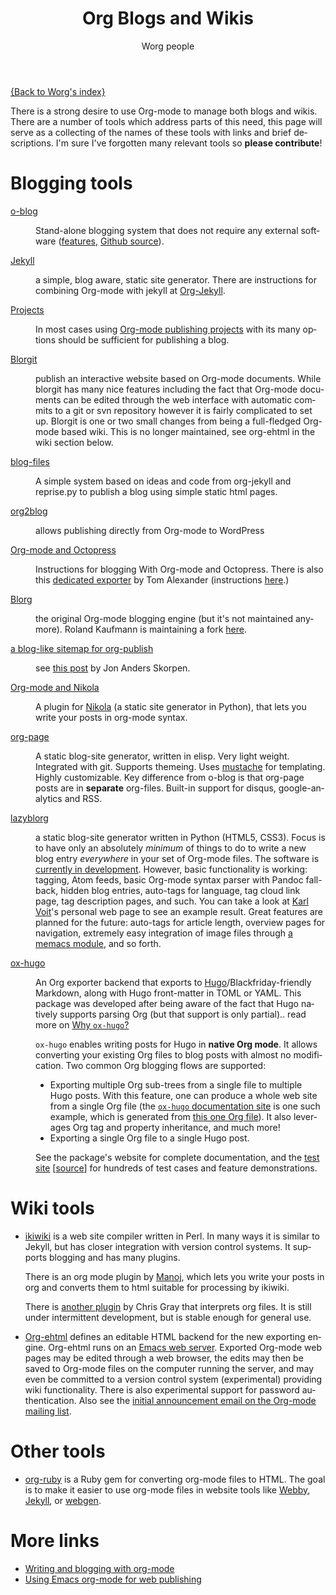 #+TITLE:      Org Blogs and Wikis
#+AUTHOR:     Worg people
#+EMAIL:      mdl AT imapmail DOT org
#+STARTUP:    align fold nodlcheck hidestars oddeven lognotestate
#+SEQ_TODO:   TODO(t) INPROGRESS(i) WAITING(w@) | DONE(d) CANCELED(c@)
#+TAGS:       Write(w) Update(u) Fix(f) Check(c)
#+LANGUAGE:   en
#+PRIORITIES: A C B
#+CATEGORY:   worg
#+OPTIONS:    H:3 num:nil toc:nil \n:nil ::t |:t ^:t -:t f:t *:t tex:t d:(HIDE) tags:not-in-toc

[[file:index.org][{Back to Worg's index}]]

There is a strong desire to use Org-mode to manage both blogs and
wikis.  There are a number of tools which address parts of this need, this
page will serve as a collecting of the names of these tools with links and
brief descriptions.  I'm sure I've forgotten many relevant tools so *please
contribute*!

* Blogging tools

- [[http://renard.github.com/o-blog][o-blog]] :: Stand-alone blogging system that does not require any external
            software ([[http://renard.github.com/o-blog/features.html][features]], [[https://github.com/renard/o-blog][Github source]]).

- [[http://jekyllrb.com/][Jekyll]] :: a simple, blog aware, static site generator.  There are
            instructions for combining Org-mode with jekyll at [[file:org-tutorials/org-jekyll.org][Org-Jekyll]].

- [[https://orgmode.org/manual/Publishing.html][Projects]] :: In most cases using [[https://orgmode.org/manual/Publishing.html][Org-mode publishing projects]] with
     its many options should be sufficient for publishing a blog.

- [[file:blorgit.org][Blorgit]] :: publish an interactive website based on Org-mode
             documents.  While blorgit has many nice features including the
             fact that Org-mode documents can be edited through the web
             interface with automatic commits to a git or svn repository
             however it is fairly complicated to set up.  Blorgit is one or
             two small changes from being a full-fledged Org-mode based
             wiki.  This is no longer maintained, see org-ehtml in
             the wiki section below.

- [[https://github.com/punchagan/blog-files][blog-files]] :: A simple system based on ideas and code from org-jekyll and
                reprise.py to publish a blog using simple static html
                pages.

- [[https://github.com/punchagan/org2blog][org2blog]] :: allows publishing directly from Org-mode to WordPress

- [[http://jaderholm.com/blog/blogging-with-org-mode-and-octopress][Org-mode and Octopress]] :: Instructions for blogging With Org-mode and
     Octopress.  There is also this [[https://github.com/craftkiller/orgmode-octopress][dedicated exporter]] by Tom Alexander
     (instructions [[http://blog.paphus.com/blog/2012/08/01/introducing-octopress-blogging-for-org-mode/][here]].)

- [[http://www.emacswiki.org/emacs/Blorg][Blorg]] :: the original Org-mode blogging engine (but it's not maintained
           anymore).  Roland Kaufmann is maintaining a fork [[https://github.com/RolKau/blorg][here]].

- [[http://comments.gmane.org/gmane.emacs.orgmode/45360][a blog-like sitemap for org-publish]] :: see [[http://comments.gmane.org/gmane.emacs.orgmode/45360][this post]] by Jon Anders
     Skorpen.

- [[http://plugins.getnikola.com/#orgmode][Org-mode and Nikola]] :: A plugin for [[http://getnikola.com][Nikola]] (a static site generator
     in Python), that lets you write your posts in org-mode syntax.

- [[https://github.com/kelvinh/org-page][org-page]] :: A static blog-site generator, written in elisp. Very
              light weight. Integrated with git. Supports
              themeing. Uses [[http://mustache.github.io/][mustache]] for templating. Highly
              customizable. Key difference from o-blog is that
              org-page posts are in *separate* org-files. Built-in
              support for disqus, google-analytics and RSS.

- [[https://github.com/novoid/lazyblorg][lazyblorg]] :: a static blog-site generator written in Python (HTML5,
     CSS3). Focus is to have only an absolutely /minimum/ of things to
     do to write a new blog entry /everywhere/ in your set of Org-mode
     files. The software is [[https://github.com/novoid/lazyblorg/blob/master/lazyblorg.org][currently in development]]. However, basic
     functionality is working: tagging, Atom feeds, basic Org-mode
     syntax parser with Pandoc fall-back, hidden blog entries,
     auto-tags for language, tag cloud link page, tag description
     pages, and such. You can take a look at [[http://karl-voit.at/][Karl Voit]]'s personal web
     page to see an example result. Great features are planned for the
     future: auto-tags for article length, overview pages for
     navigation, extremely easy integration of image files through [[https://github.com/novoid/Memacs/blob/master/docs/memacs_filenametimestamps.org][a
     memacs module]], and so forth.

- [[https://ox-hugo.scripter.co][ox-hugo]] :: An Org exporter backend that exports to
     [[https://gohugo.io][Hugo]]/Blackfriday-friendly Markdown, along with Hugo front-matter
     in TOML or YAML. This package was developed after being aware of
     the fact that Hugo natively supports parsing Org (but that
     support is only partial).. read more on [[https://ox-hugo.scripter.co/doc/why-ox-hugo/][Why =ox-hugo=?]]

     =ox-hugo= enables writing posts for Hugo in *native Org mode*. It
     allows converting your existing Org files to blog posts with
     almost no modification. Two common Org blogging flows are
     supported:
  - Exporting multiple Org sub-trees from a single file to multiple
    Hugo posts. With this feature, one can produce a whole web site
    from a single Org file (the [[https://ox-hugo.scripter.co][=ox-hugo= documentation site]] is one
    such example, which is generated from [[https://raw.githubusercontent.com/kaushalmodi/ox-hugo/master/doc/ox-hugo-manual.org][this one Org file]]). It also
    leverages Org tag and property inheritance, and much more!
  - Exporting a single Org file to a single Hugo post.

  See the package's website for complete documentation, and the [[https://ox-hugo.scripter.co/test/][test
     site]] [[[https://github.com/kaushalmodi/ox-hugo/tree/master/test/site/content-org][source]]] for hundreds of test cases and feature
     demonstrations.

* Wiki tools

- [[http://ikiwiki.info/][ikiwiki]] is a web site compiler written in Perl.  In many ways it is
  similar to Jekyll, but has closer integration with version control
  systems.  It supports blogging and has many plugins.

  There is an org mode plugin by [[http://www.golden-gryphon.com/blog/manoj/blog/2008/06/08/Using_org-mode_with_Ikiwiki/][Manoj]], which lets you write your posts in
  org and converts them to html suitable for processing by ikiwiki.

  There is [[https://github.com/chrismgray/ikiwiki-org-plugin][another plugin]] by Chris Gray that interprets org files.  It
  is still under intermittent development, but is stable enough for
  general use.

- [[https://github.com/eschulte/org-ehtml][Org-ehtml]] defines an editable HTML backend for the new exporting
  engine.  Org-ehtml runs on an [[https://github.com/eschulte/emacs-web-server][Emacs web server]].  Exported Org-mode
  web pages may be edited through a web browser, the edits may then be
  saved to Org-mode files on the computer running the server, and may
  even be committed to a version control system (experimental)
  providing wiki functionality.  There is also experimental support
  for password authentication.  Also see the [[http://article.gmane.org/gmane.emacs.orgmode/58773][initial announcement
  email on the Org-mode mailing list]].

* Other tools

- [[file:org-tutorials/org-ruby.org][org-ruby]] is a Ruby gem for converting org-mode files to HTML. The goal is
  to make it easier to use org-mode files in website tools like [[http://webby.rubyforge.org/][Webby]],
  [[http://jekyllrb.com/][Jekyll]], or [[http://webgen.rubyforge.org/][webgen]].

* More links

- [[http://emacs-fu.blogspot.com/2009/05/writing-and-blogging-with-org-mode.html][Writing and blogging with org-mode]]
- [[http://blog.herraiz.org/archives/241][Using Emacs org-mode for web publishing]]
